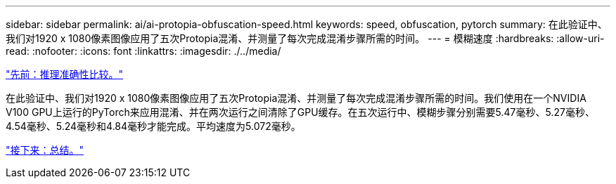 ---
sidebar: sidebar 
permalink: ai/ai-protopia-obfuscation-speed.html 
keywords: speed, obfuscation, pytorch 
summary: 在此验证中、我们对1920 x 1080像素图像应用了五次Protopia混淆、并测量了每次完成混淆步骤所需的时间。 
---
= 模糊速度
:hardbreaks:
:allow-uri-read: 
:nofooter: 
:icons: font
:linkattrs: 
:imagesdir: ./../media/


link:ai-protopia-inferencing-accuracy-comparison.html["先前：推理准确性比较。"]

[role="lead"]
在此验证中、我们对1920 x 1080像素图像应用了五次Protopia混淆、并测量了每次完成混淆步骤所需的时间。我们使用在一个NVIDIA V100 GPU上运行的PyTorch来应用混淆、并在两次运行之间清除了GPU缓存。在五次运行中、模糊步骤分别需要5.47毫秒、5.27毫秒、4.54毫秒、5.24毫秒和4.84毫秒才能完成。平均速度为5.072毫秒。

link:ai-protopia-conclusion.html["接下来：总结。"]
